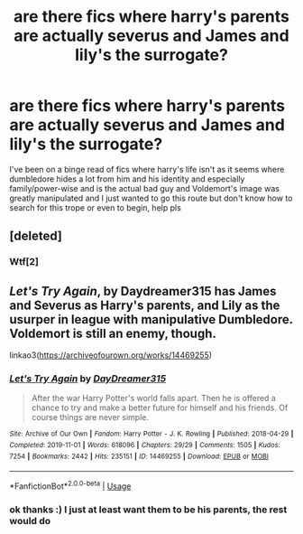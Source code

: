 #+TITLE: are there fics where harry's parents are actually severus and James and lily's the surrogate?

* are there fics where harry's parents are actually severus and James and lily's the surrogate?
:PROPERTIES:
:Author: Indra_Reaper
:Score: 0
:DateUnix: 1593238785.0
:DateShort: 2020-Jun-27
:FlairText: Request
:END:
I've been on a binge read of fics where harry's life isn't as it seems where dumbledore hides a lot from him and his identity and especially family/power-wise and is the actual bad guy and Voldemort's image was greatly manipulated and I just wanted to go this route but don't know how to search for this trope or even to begin, help pls


** [deleted]
:PROPERTIES:
:Score: 5
:DateUnix: 1593244667.0
:DateShort: 2020-Jun-27
:END:

*** Wtf[2]
:PROPERTIES:
:Author: nihonica
:Score: 3
:DateUnix: 1593262224.0
:DateShort: 2020-Jun-27
:END:


** /Let's Try Again/, by Daydreamer315 has James and Severus as Harry's parents, and Lily as the usurper in league with manipulative Dumbledore. Voldemort is still an enemy, though.

linkao3([[https://archiveofourown.org/works/14469255]])
:PROPERTIES:
:Author: BridgetCarle
:Score: 1
:DateUnix: 1593274411.0
:DateShort: 2020-Jun-27
:END:

*** [[https://archiveofourown.org/works/14469255][*/Let's Try Again/*]] by [[https://www.archiveofourown.org/users/DayDreamer315/pseuds/DayDreamer315][/DayDreamer315/]]

#+begin_quote
  After the war Harry Potter's world falls apart. Then he is offered a chance to try and make a better future for himself and his friends. Of course things are never simple.
#+end_quote

^{/Site/:} ^{Archive} ^{of} ^{Our} ^{Own} ^{*|*} ^{/Fandom/:} ^{Harry} ^{Potter} ^{-} ^{J.} ^{K.} ^{Rowling} ^{*|*} ^{/Published/:} ^{2018-04-29} ^{*|*} ^{/Completed/:} ^{2019-11-01} ^{*|*} ^{/Words/:} ^{618096} ^{*|*} ^{/Chapters/:} ^{29/29} ^{*|*} ^{/Comments/:} ^{1505} ^{*|*} ^{/Kudos/:} ^{7254} ^{*|*} ^{/Bookmarks/:} ^{2442} ^{*|*} ^{/Hits/:} ^{235151} ^{*|*} ^{/ID/:} ^{14469255} ^{*|*} ^{/Download/:} ^{[[https://archiveofourown.org/downloads/14469255/Lets%20Try%20Again.epub?updated_at=1592058915][EPUB]]} ^{or} ^{[[https://archiveofourown.org/downloads/14469255/Lets%20Try%20Again.mobi?updated_at=1592058915][MOBI]]}

--------------

*FanfictionBot*^{2.0.0-beta} | [[https://github.com/tusing/reddit-ffn-bot/wiki/Usage][Usage]]
:PROPERTIES:
:Author: FanfictionBot
:Score: 1
:DateUnix: 1593274435.0
:DateShort: 2020-Jun-27
:END:


*** ok thanks :) I just at least want them to be his parents, the rest would do
:PROPERTIES:
:Author: Indra_Reaper
:Score: 1
:DateUnix: 1593274578.0
:DateShort: 2020-Jun-27
:END:
